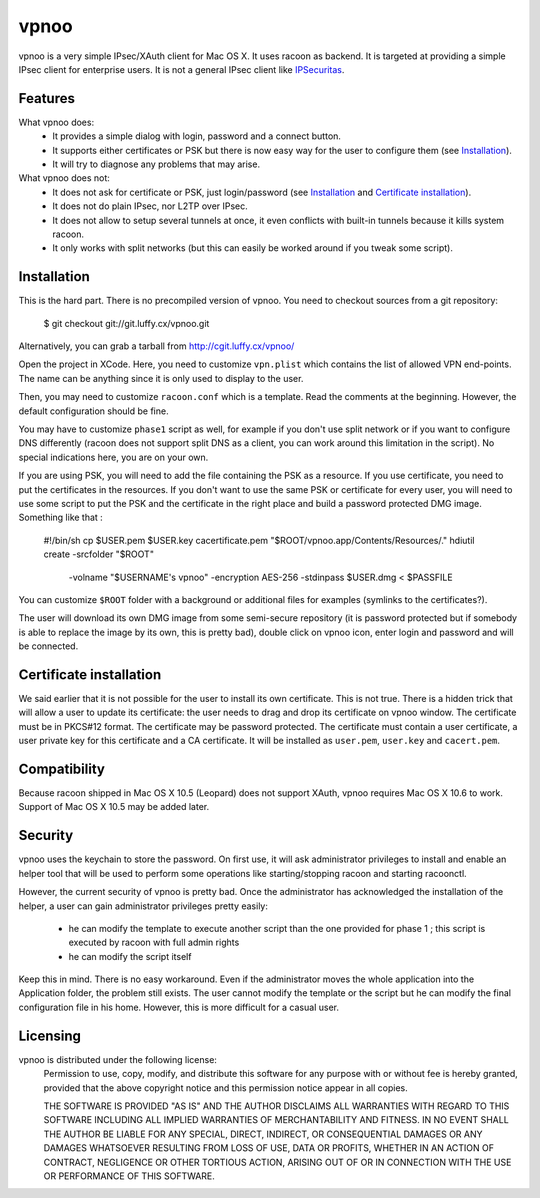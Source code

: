 vpnoo
=====

vpnoo is a very simple IPsec/XAuth client for Mac OS X. It uses racoon
as backend. It is targeted at providing a simple IPsec client for
enterprise users. It is not a general IPsec client like IPSecuritas_.

.. _IPSecuritas: http://www.lobotomo.com/products/IPSecuritas/

Features
--------

What vpnoo does:
 - It provides a simple dialog with login, password and a connect button.
 - It supports either certificates or PSK but there is now easy way
   for the user to configure them (see `Installation`_).
 - It will try to diagnose any problems that may arise.

What vpnoo does not:
 - It does not ask for certificate or PSK, just login/password (see
   `Installation`_ and `Certificate installation`_).
 - It does not do plain IPsec, nor L2TP over IPsec.
 - It does not allow to setup several tunnels at once, it even
   conflicts with built-in tunnels because it kills system racoon.
 - It only works with split networks (but this can easily be worked
   around if you tweak some script).

Installation
------------

This is the hard part. There is no precompiled version of vpnoo. You
need to checkout sources from a git repository:

 $ git checkout git://git.luffy.cx/vpnoo.git

Alternatively, you can grab a tarball from http://cgit.luffy.cx/vpnoo/

Open the project in XCode. Here, you need to customize ``vpn.plist``
which contains the list of allowed VPN end-points. The name can be
anything since it is only used to display to the user.

Then, you may need to customize ``racoon.conf`` which is a
template. Read the comments at the beginning. However, the default
configuration should be fine.

You may have to customize ``phase1`` script as well, for example if
you don't use split network or if you want to configure DNS
differently (racoon does not support split DNS as a client, you can
work around this limitation in the script). No special indications
here, you are on your own.

If you are using PSK, you will need to add the file containing the PSK
as a resource. If you use certificate, you need to put the
certificates in the resources. If you don't want to use the same PSK
or certificate for every user, you will need to use some script to put
the PSK and the certificate in the right place and build a password
protected DMG image. Something like that :

 #!/bin/sh
 cp $USER.pem $USER.key cacertificate.pem "$ROOT/vpnoo.app/Contents/Resources/."
 hdiutil create -srcfolder "$ROOT" \
                -volname "$USERNAME's vpnoo" \
                -encryption AES-256 -stdinpass $USER.dmg < $PASSFILE

You can customize ``$ROOT`` folder with a background or additional
files for examples (symlinks to the certificates?).

The user will download its own DMG image from some semi-secure
repository (it is password protected but if somebody is able to
replace the image by its own, this is pretty bad), double click on
vpnoo icon, enter login and password and will be connected.

Certificate installation
------------------------

We said earlier that it is not possible for the user to install its
own certificate. This is not true. There is a hidden trick that will
allow a user to update its certificate: the user needs to drag and
drop its certificate on vpnoo window. The certificate must be in
PKCS#12 format. The certificate may be password protected. The
certificate must contain a user certificate, a user private key for
this certificate and a CA certificate. It will be installed as
``user.pem``, ``user.key`` and ``cacert.pem``.

Compatibility
-------------

Because racoon shipped in Mac OS X 10.5 (Leopard) does not support
XAuth, vpnoo requires Mac OS X 10.6 to work. Support of Mac OS X 10.5
may be added later.

Security
--------

vpnoo uses the keychain to store the password. On first use, it will
ask administrator privileges to install and enable an helper tool that
will be used to perform some operations like starting/stopping racoon
and starting racoonctl.

However, the current security of vpnoo is pretty bad. Once the
administrator has acknowledged the installation of the helper, a user
can gain administrator privileges pretty easily:
 - he can modify the template to execute another script than the one
   provided for phase 1 ; this script is executed by racoon with full
   admin rights
 - he can modify the script itself

Keep this in mind. There is no easy workaround. Even if the
administrator moves the whole application into the Application folder,
the problem still exists. The user cannot modify the template or the
script but he can modify the final configuration file in his
home. However, this is more difficult for a casual user.

Licensing
---------

vpnoo is distributed under the following license:
 Permission to use, copy, modify, and distribute this software for any
 purpose with or without fee is hereby granted, provided that the above
 copyright notice and this permission notice appear in all copies.

 THE SOFTWARE IS PROVIDED "AS IS" AND THE AUTHOR DISCLAIMS ALL WARRANTIES
 WITH REGARD TO THIS SOFTWARE INCLUDING ALL IMPLIED WARRANTIES OF
 MERCHANTABILITY AND FITNESS. IN NO EVENT SHALL THE AUTHOR BE LIABLE FOR
 ANY SPECIAL, DIRECT, INDIRECT, OR CONSEQUENTIAL DAMAGES OR ANY DAMAGES
 WHATSOEVER RESULTING FROM LOSS OF USE, DATA OR PROFITS, WHETHER IN AN
 ACTION OF CONTRACT, NEGLIGENCE OR OTHER TORTIOUS ACTION, ARISING OUT OF
 OR IN CONNECTION WITH THE USE OR PERFORMANCE OF THIS SOFTWARE.

